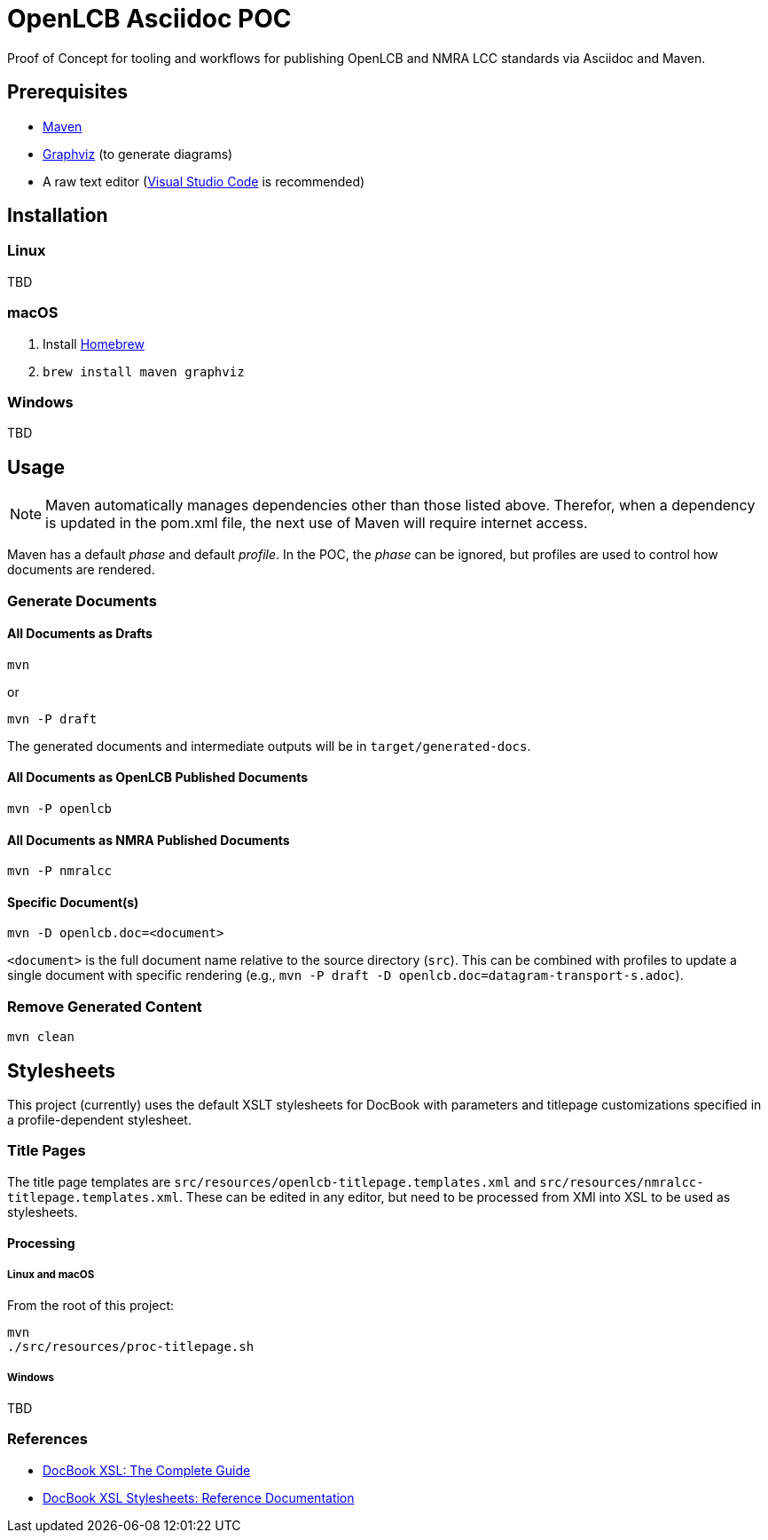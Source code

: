 = OpenLCB Asciidoc POC

Proof of Concept for tooling and workflows for publishing OpenLCB and NMRA LCC standards via Asciidoc and Maven.

== Prerequisites

- https://maven.apache.org[Maven]
- https://graphviz.gitlab.io[Graphviz] (to generate diagrams)
- A raw text editor (https://code.visualstudio.com[Visual Studio Code] is recommended)

== Installation

=== Linux

TBD

=== macOS

1. Install https://brew.sh[Homebrew]
2. `brew install maven graphviz`

=== Windows

TBD

== Usage

NOTE: Maven automatically manages dependencies other than those listed above. Therefor, when a dependency is updated in the pom.xml file, the next use of Maven will require internet access.

Maven has a default _phase_ and default _profile_. In the POC, the _phase_ can be ignored, but profiles are used to control how documents are rendered.

=== Generate Documents

==== All Documents as Drafts
....
mvn
....
or
....
mvn -P draft
....
The generated documents and intermediate outputs will be in `target/generated-docs`.

==== All Documents as OpenLCB Published Documents
....
mvn -P openlcb
....

==== All Documents as NMRA Published Documents
....
mvn -P nmralcc
....

==== Specific Document(s)
....
mvn -D openlcb.doc=<document>
....
`<document>` is the full document name relative to the source directory (`src`). This can be combined with profiles to update a single document with specific rendering (e.g., `mvn -P draft -D openlcb.doc=datagram-transport-s.adoc`).

=== Remove Generated Content
....
mvn clean
....

== Stylesheets

This project (currently) uses the default XSLT stylesheets for DocBook with parameters and titlepage customizations specified in a profile-dependent stylesheet.

=== Title Pages

The title page templates are `src/resources/openlcb-titlepage.templates.xml` and `src/resources/nmralcc-titlepage.templates.xml`. These can be edited in any editor, but need to be processed from XMl into XSL to be used as stylesheets.

==== Processing

===== Linux and macOS

From the root of this project:
....
mvn
./src/resources/proc-titlepage.sh
....

===== Windows

TBD

=== References

- http://www.sagehill.net/docbookxsl/PdfBookmarks.html[DocBook XSL: The Complete Guide]
- http://docbook.sourceforge.net/release/xsl/current/doc/index.html[DocBook XSL Stylesheets: Reference Documentation]
